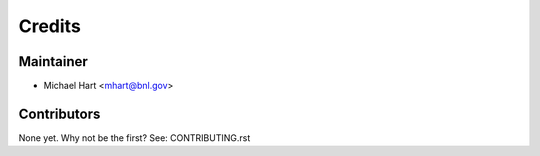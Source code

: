 =======
Credits
=======

Maintainer
----------

* Michael Hart <mhart@bnl.gov>

Contributors
------------

None yet. Why not be the first? See: CONTRIBUTING.rst
